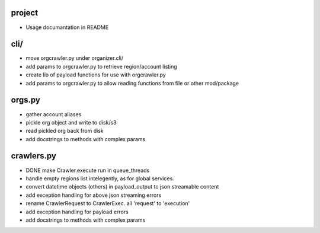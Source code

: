 project
-------

- Usage documantation in README

cli/
----
- move orgcrawler.py under organizer.cli/
- add params to orgcrawler.py to retrieve region/account listing
- create lib of payload functions for use with orgcrawler.py
- add params to orgcrawler.py to allow reading functions from file or other mod/package

orgs.py
-------

- gather account aliases
- pickle org object and write to disk/s3
- read pickled org back from disk
- add docstrings to methods with complex params


crawlers.py
-----------

- DONE make Crawler.execute run in queue_threads
- handle empty regions list intelegently, as for global services.
- convert datetime objects (others) in payload_output to json streamable content
- add exception handling for above json streaming errors
- rename CrawlerRequest to CrawlerExec. all 'request' to 'execution'
- add exception handling for payload errors
- add docstrings to methods with complex params
